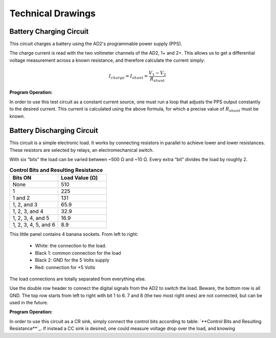 ******************
Technical Drawings
******************

Battery Charging Circuit
^^^^^^^^^^^^^^^^^^^^^^^^

This circuit charges a battery using the AD2's programmable power supply (PPS).

.. image:: _static/Charge_Circuit.png
   :scale: 50 %
   :alt: Battery charging test circuit schematic

The charge current is read with the two
voltmeter channels of the AD2, 1+ and 2+. This allows us to get a differential voltage measurement across a known
resistance, and therefore calculate the current simply:

.. math::

    I_{charge} = I_{shunt} = \frac{V_1-V_2}{R_{shunt}}


**Program Operation:**

In order to use this test circuit as a constant current source, one must run a loop that adjusts the PPS output
constantly to the desired current. This current is calculated using the above formula, for which a precise value of
:math:`R_{shunt}` must be known.

Battery Discharging Circuit
^^^^^^^^^^^^^^^^^^^^^^^^^^^

This circuit is a simple electronic load. It works by connecting resistors in parallel to achieve lower and lower
resistances. These resistors are selected by relays, an electromechanical switch.

.. image:: _static/Electronic_Load_Circuit.png
   :scale: 20 %
   :alt: Battery discharging test circuit schematic

With six “bits” the load can be varied between ~500 Ω and ~10 Ω. Every extra “bit” divides the load by roughly 2.

.. list-table:: **Control Bits and Resulting Resistance**
   :widths: 50 50
   :header-rows: 1

   * - Bits ON
     - Load Value (Ω)
   * - None
     - 510
   * - 1
     - 225
   * - 1 and 2
     - 131
   * - 1, 2, and 3
     - 65.9
   * - 1, 2, 3, and 4
     - 32.9
   * - 1, 2, 3, 4, and 5
     - 16.9
   * - 1, 2, 3, 4, 5, and 6
     - 8.9

.. image:: _static/EL_Banana_Jacks.png
   :scale: 40 %
   :alt: Battery discharging banana jacks

This little panel contains 4 banana sockets.
From left to right:
    + White: the connection to the load.
    + Black 1: common connection for the load
    + Black 2: GND for the 5 Volts supply
    + Red: connection for +5 Volts

The load connections are totally separated from everything else.

.. image:: _static/EL_Control_Bits.png
   :scale: 40 %
   :alt: Battery discharging control bits

Use the double row header to connect the digital signals from the AD2 to switch the load.
Beware, the bottom row is all GND. The top row starts from left to right with bit 1 to 6.
7 and 8 (the two most right ones) are not connected, but can be used in the future.

**Program Operation:**

In order to use this circuit as a CR sink, simply connect the control bits according to table:
`**Control Bits and Resulting Resistance**`_. If instead a CC sink is desired, one could measure voltage drop over the load,
and knowing
